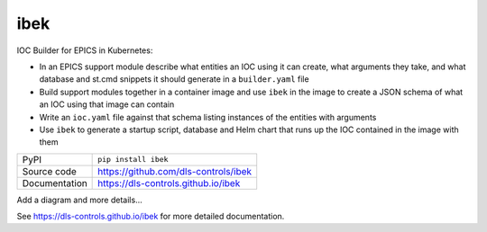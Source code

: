|logo| ibek
===========================

|code_ci| |docs_ci| |coverage| |pypi_version| |license|

IOC Builder for EPICS in Kubernetes:

- In an EPICS support module describe what entities an IOC using it can create,
  what arguments they take, and what database and st.cmd snippets it should
  generate in a ``builder.yaml`` file
- Build support modules together in a container image and use ``ibek`` in the
  image to create a JSON schema of what an IOC using that image can contain
- Write an ``ioc.yaml`` file against that schema listing instances of the
  entities with arguments
- Use ``ibek`` to generate a startup script, database and Helm chart that runs
  up the IOC contained in the image with them

============== ==============================================================
PyPI           ``pip install ibek``
Source code    https://github.com/dls-controls/ibek
Documentation  https://dls-controls.github.io/ibek
============== ==============================================================

Add a diagram and more details...

.. |code_ci| image:: https://github.com/dls-controls/ibek/workflows/Code%20CI/badge.svg?branch=master
    :target: https://github.com/dls-controls/ibek/actions?query=workflow%3A%22Code+CI%22
    :alt: Code CI

.. |docs_ci| image:: https://github.com/dls-controls/ibek/workflows/Docs%20CI/badge.svg?branch=master
    :target: https://github.com/dls-controls/ibek/actions?query=workflow%3A%22Docs+CI%22
    :alt: Docs CI

.. |coverage| image:: https://codecov.io/gh/dls-controls/ibek/branch/master/graph/badge.svg
    :target: https://codecov.io/gh/dls-controls/ibek
    :alt: Test Coverage

.. |pypi_version| image:: https://img.shields.io/pypi/v/ibek.svg
    :target: https://pypi.org/project/ibek
    :alt: Latest PyPI version

.. |license| image:: https://img.shields.io/badge/License-Apache%202.0-blue.svg
    :target: https://opensource.org/licenses/Apache-2.0
    :alt: Apache License

..
    Anything below this line is used when viewing README.rst and will be replaced
    when included in index.rst

See https://dls-controls.github.io/ibek for more detailed documentation.

.. |logo| image:: https://raw.githubusercontent.com/dls-controls/ibek/master/docs/images/ibek-logo.svg